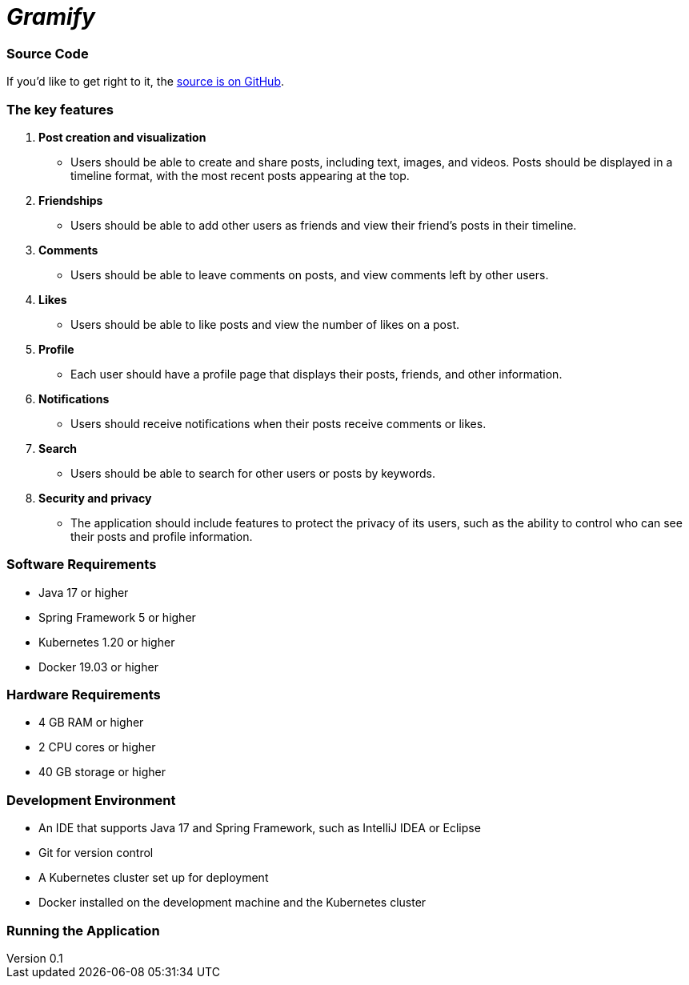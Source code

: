 = _Gramify_

:author: Chahir Chalouati
:email:  chehhhir@gmail.com
:revnumber: 0.1
:revdate: {docdate}
:subject: Spring microserices & angular
:keywords: Angular, Angular CLI, TypeScript, JavaScript, Node, npm, Jasmine, Protractor, java, spring framwork, spring boot, Oauth2
:icons: font
:lang: en
:language: javadocript
:sourcedir: .
:toc: macro
:source-highlighter: highlight.js

=== Source Code
****
If you'd like to get right to it, the https://github.com/chahirchalouati/gramify-ms[source is on GitHub].
****

toc::[]

=== The key features

1. *Post creation and visualization*
* Users should be able to create and share posts, including text, images, and videos.
Posts should be displayed in a timeline format, with the most recent posts appearing at the top.

2. *Friendships*
* Users should be able to add other users as friends and view their friend's posts in their timeline.

3. *Comments*
* Users should be able to leave comments on posts, and view comments left by other users.

4. *Likes*
* Users should be able to like posts and view the number of likes on a post.

5. *Profile*
* Each user should have a profile page that displays their posts, friends, and other information.

6. *Notifications*
* Users should receive notifications when their posts receive comments or likes.

7. *Search*
* Users should be able to search for other users or posts by keywords.

8. *Security and privacy*
* The application should include features to protect the privacy of its users, such as the ability to control who can see their posts and profile information.

=== Software Requirements

* Java 17 or higher
* Spring Framework 5 or higher
* Kubernetes 1.20 or higher
* Docker 19.03 or higher

=== Hardware Requirements

* 4 GB RAM or higher
* 2 CPU cores or higher
* 40 GB storage or higher

=== Development Environment

* An IDE that supports Java 17 and Spring Framework, such as IntelliJ IDEA or Eclipse
* Git for version control
* A Kubernetes cluster set up for deployment
* Docker installed on the development machine and the Kubernetes cluster

=== Running the Application